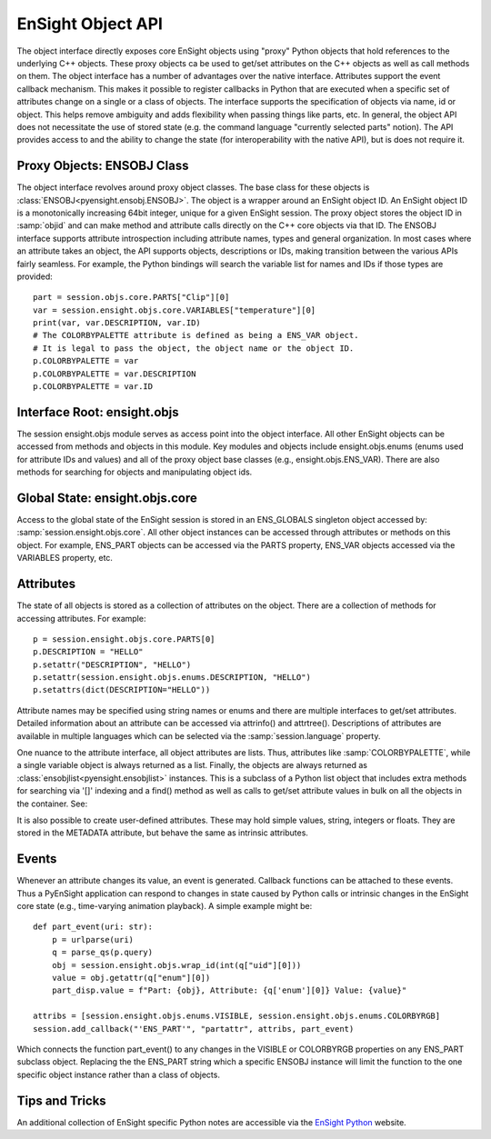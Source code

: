 .. _ref_object_api:

EnSight Object API
==================

The object interface directly exposes core EnSight objects using "proxy" Python objects
that hold references to the underlying C++ objects.  These proxy objects ca be used to
get/set attributes on the C++ objects as well as call methods on them.  The object
interface has a number of advantages over the native interface.  Attributes support
the event callback mechanism.  This makes it possible to register callbacks in Python
that are executed when a specific set of attributes change on a single or a class of objects.
The interface supports the specification of objects via name, id or object.  This helps
remove ambiguity and adds flexibility when passing things like parts, etc.  In general,
the object API does not necessitate the use of stored state (e.g. the command language
"currently selected parts" notion).  The API provides access to and the ability to
change the state (for interoperability with the native API), but is does not require it.

Proxy Objects: ENSOBJ Class
---------------------------

The object interface revolves around proxy object classes. The base class for these
objects is :class:`ENSOBJ<pyensight.ensobj.ENSOBJ>`.  The object is a wrapper around an EnSight
object ID.  An EnSight object ID is a monotonically increasing 64bit integer, unique for a
given EnSight session.  The proxy object stores the object ID in :samp:`objid` and
can make method and attribute calls directly on the C++ core objects via that ID.  The
ENSOBJ interface supports attribute introspection including attribute names, types and
general organization.  In most cases where an attribute takes an object, the API supports
objects, descriptions or IDs, making transition between the various APIs fairly seamless.
For example, the Python bindings will search the variable list for names and IDs if
those types are provided::

    part = session.objs.core.PARTS["Clip"][0]
    var = session.ensight.objs.core.VARIABLES["temperature"][0]
    print(var, var.DESCRIPTION, var.ID)
    # The COLORBYPALETTE attribute is defined as being a ENS_VAR object.
    # It is legal to pass the object, the object name or the object ID.
    p.COLORBYPALETTE = var
    p.COLORBYPALETTE = var.DESCRIPTION
    p.COLORBYPALETTE = var.ID


Interface Root: ensight.objs
----------------------------

The session ensight.objs module serves as access point into the object interface.
All other EnSight objects can be accessed from methods and objects in this
module.  Key modules and objects include ensight.objs.enums (enums used for
attribute IDs and values) and all of the proxy object base classes (e.g., ensight.objs.ENS_VAR).
There are also methods for searching for objects and manipulating object ids.


Global State: ensight.objs.core
-------------------------------

Access to the global state of the EnSight session is stored in an ENS_GLOBALS singleton object
accessed by:  :samp:`session.ensight.objs.core`.  All other object instances can be
accessed through attributes or methods on this object.  For example, ENS_PART objects can
be accessed via the PARTS property, ENS_VAR objects accessed via the VARIABLES property, etc.


Attributes
----------

The state of all objects is stored as a collection of attributes on the object.
There are a collection of methods for accessing attributes.  For example::

    p = session.ensight.objs.core.PARTS[0]
    p.DESCRIPTION = "HELLO"
    p.setattr("DESCRIPTION", "HELLO")
    p.setattr(session.ensight.objs.enums.DESCRIPTION, "HELLO")
    p.setattrs(dict(DESCRIPTION="HELLO"))

Attribute names may be specified using string names or enums and there are multiple
interfaces to get/set attributes.  Detailed information about an attribute can be
accessed via attrinfo() and attrtree().   Descriptions of attributes are available in
multiple languages which can be selected via the :samp:`session.language` property.

One nuance to the attribute interface, all object attributes are lists.  Thus,
attributes like :samp:`COLORBYPALETTE`, while a single variable object is always
returned as a list.  Finally, the objects are always returned as
:class:`ensobjlist<pyensight.ensobjlist>` instances. This is a subclass of a
Python list object that includes extra methods for searching via '[]' indexing and
a find() method as well as calls to get/set attribute values in bulk on all the
objects in the container.  See:

It is also possible to create user-defined attributes.  These may hold simple
values, string, integers or floats.  They are stored in the METADATA attribute,
but behave the same as intrinsic attributes.


Events
------

Whenever an attribute changes its value, an event is generated.  Callback functions
can be attached to these events.  Thus a PyEnSight application can respond to changes
in state caused by Python calls or intrinsic changes in the EnSight core state (e.g.,
time-varying animation playback).   A simple example might be::

    def part_event(uri: str):
        p = urlparse(uri)
        q = parse_qs(p.query)
        obj = session.ensight.objs.wrap_id(int(q["uid"][0]))
        value = obj.getattr(q["enum"][0])
        part_disp.value = f"Part: {obj}, Attribute: {q['enum'][0]} Value: {value}"

    attribs = [session.ensight.objs.enums.VISIBLE, session.ensight.objs.enums.COLORBYRGB]
    session.add_callback("'ENS_PART'", "partattr", attribs, part_event)

Which connects the function part_event() to any changes in the VISIBLE or COLORBYRGB properties
on any ENS_PART subclass object.  Replacing the the ENS_PART string which a specific ENSOBJ
instance will limit the function to the one specific object instance rather than a class
of objects.


Tips and Tricks
---------------

An additional collection of EnSight specific Python notes are accessible via the
`EnSight Python <https://nexusdemo.ensight.com/docs/python/html/Python.html>`_ website.
